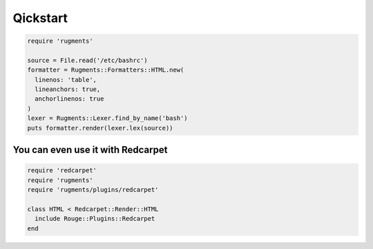 Qickstart
=========

.. code-block:: ruby

    require 'rugments'

    source = File.read('/etc/bashrc')
    formatter = Rugments::Formatters::HTML.new(
      linenos: 'table',
      lineanchors: true,
      anchorlinenos: true
    )
    lexer = Rugments::Lexer.find_by_name('bash')
    puts formatter.render(lexer.lex(source))


You can even use it with Redcarpet
----------------------------------

.. code-block:: ruby

    require 'redcarpet'
    require 'rugments'
    require 'rugments/plugins/redcarpet'

    class HTML < Redcarpet::Render::HTML
      include Rouge::Plugins::Redcarpet
    end
